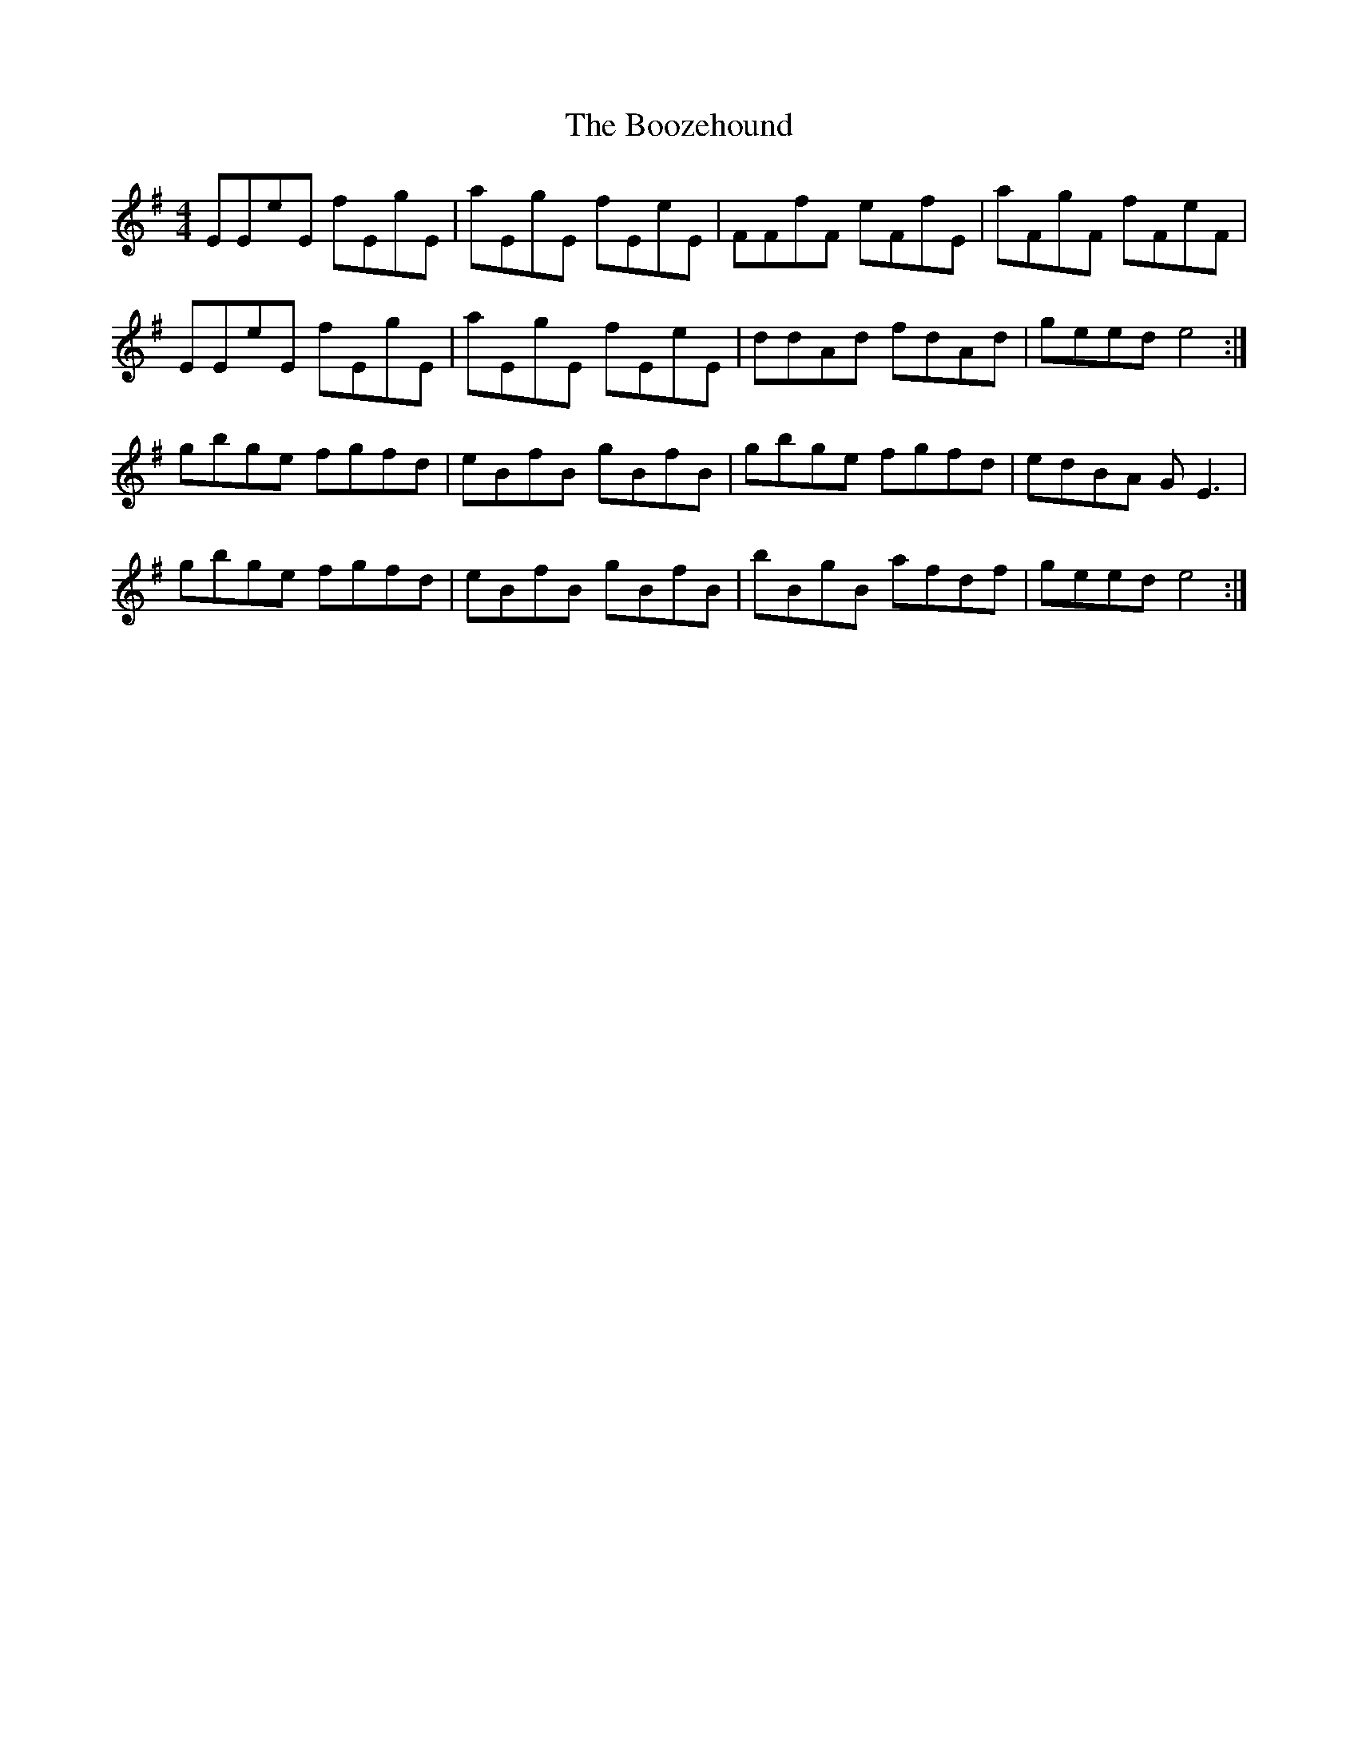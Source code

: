 X: 4524
T: Boozehound, The
R: reel
M: 4/4
K: Eminor
EEeE fEgE|	aEgE fEeE|FFfF eFfE|aFgF fFeF|
EEeE fEgE|aEgE fEeE|ddAd fdAd|geed e4:|
gbge fgfd|eBfB gBfB|gbge fgfd|edBA GE3|
gbge fgfd|eBfB gBfB|bBgB afdf|geed e4:|

